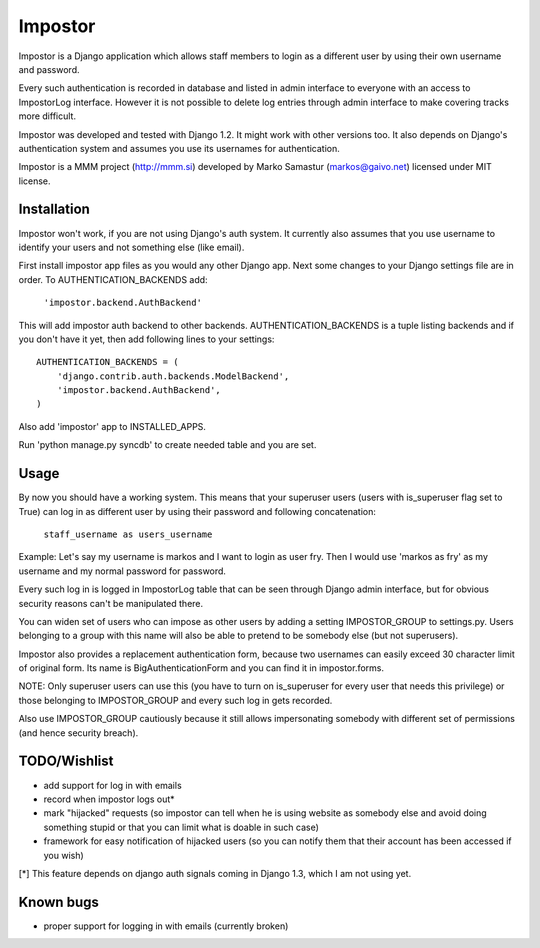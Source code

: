 Impostor
========

Impostor is a Django application which allows staff members to login as
a different user by using their own username and password.

Every such authentication is recorded in database and listed in admin
interface to everyone with an access to ImpostorLog interface. However it is
not possible to delete log entries through admin interface to make covering
tracks more difficult.

Impostor was developed and tested with Django 1.2. It might work with
other versions too. It also depends on Django's authentication system and
assumes you use its usernames for authentication.

Impostor is a MMM project (http://mmm.si) developed by Marko Samastur
(markos@gaivo.net) licensed under MIT license.


Installation
------------
Impostor won't work, if you are not using Django's auth system. It currently
also assumes that you use username to identify your users and not something
else (like email).

First install impostor app files as you would any other Django app.
Next some changes to your Django settings file are in order. To
AUTHENTICATION_BACKENDS add:

    ``'impostor.backend.AuthBackend'``

This will add impostor auth backend to other backends. AUTHENTICATION_BACKENDS
is a tuple listing backends and if you don't have it yet, then add following
lines to your settings:
::

    AUTHENTICATION_BACKENDS = (
        'django.contrib.auth.backends.ModelBackend',
        'impostor.backend.AuthBackend',
    )

Also add 'impostor' app to INSTALLED_APPS.

Run 'python manage.py syncdb' to create needed table and you are set.


Usage
-----
By now you should have a working system. This means that your superuser users
(users with is_superuser flag set to True) can log in as different user by
using their password and following concatenation:

    ``staff_username as users_username``

Example: Let's say my username is markos and I want to login as user fry.
Then I would use 'markos as fry' as my username and my normal password for
password.

Every such log in is logged in ImpostorLog table that can be seen through
Django admin interface, but for obvious security reasons can't be
manipulated there.

You can widen set of users who can impose as other users by adding a setting
IMPOSTOR_GROUP to settings.py. Users belonging to a group with this name
will also be able to pretend to be somebody else (but not superusers).

Impostor also provides a replacement authentication form, because two
usernames can easily exceed 30 character limit of original form. Its name
is BigAuthenticationForm and you can find it in impostor.forms.

NOTE: Only superuser users can use this (you have to turn on is_superuser
for every user that needs this privilege) or those belonging to
IMPOSTOR_GROUP and every such log in gets recorded.

Also use IMPOSTOR_GROUP cautiously because it still allows impersonating
somebody with different set of permissions (and hence security breach).


TODO/Wishlist
-------------
- add support for log in with emails
- record when impostor logs out*
- mark "hijacked" requests (so impostor can tell when he is using website as
  somebody else and avoid doing something stupid or that you can limit what is
  doable in such case)
- framework for easy notification of hijacked users (so you can notify them
  that their account has been accessed if you wish)

[*] This feature depends on django auth signals coming in Django 1.3, which I am not using yet.


Known bugs
----------
- proper support for logging in with emails (currently broken)
